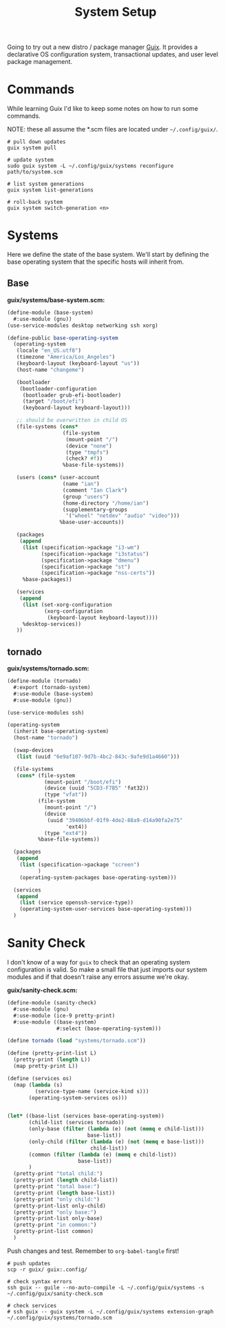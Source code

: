 #+TITLE: System Setup
#+PROPERTY: header-args :tangle no
#+STARTUP: content

Going to try out a new distro / package manager [[https://guix.gnu.org/][Guix]]. It provides a declarative
OS configuration system, transactional updates, and user level package
management.

* Commands
While learning Guix I'd like to keep some notes on how to run some commands.

NOTE: these all assume the *.scm files are located under =~/.config/guix/=.

#+BEGIN_SRC shell
  # pull down updates
  guix system pull

  # update system
  sudo guix system -L ~/.config/guix/systems reconfigure path/to/system.scm

  # list system generations
  guix system list-generations

  # roll-back system
  guix system switch-generation <n>
#+END_SRC

* Systems
Here we define the state of the base system. We'll start by defining the base
operating system that the specific hosts will inherit from.

** Base
*guix/systems/base-system.scm:*
#+BEGIN_SRC scheme :tangle guix/systems/base-system.scm
  (define-module (base-system)
    #:use-module (gnu))
  (use-service-modules desktop networking ssh xorg)

  (define-public base-operating-system
    (operating-system
     (locale "en_US.utf8")
     (timezone "America/Los_Angeles")
     (keyboard-layout (keyboard-layout "us"))
     (host-name "changeme")

     (bootloader
      (bootloader-configuration
       (bootloader grub-efi-bootloader)
       (target "/boot/efi")
       (keyboard-layout keyboard-layout)))

     ;; should be overwritten in child OS
     (file-systems (cons*
                    (file-system
                     (mount-point "/")
                     (device "none")
                     (type "tmpfs")
                     (check? #f))
                    %base-file-systems))

     (users (cons* (user-account
                    (name "ian")
                    (comment "Ian Clark")
                    (group "users")
                    (home-directory "/home/ian")
                    (supplementary-groups
                     '("wheel" "netdev" "audio" "video")))
                   %base-user-accounts))

     (packages
      (append
       (list (specification->package "i3-wm")
             (specification->package "i3status")
             (specification->package "dmenu")
             (specification->package "st")
             (specification->package "nss-certs"))
       %base-packages))

     (services
      (append
       (list (set-xorg-configuration
              (xorg-configuration
               (keyboard-layout keyboard-layout))))
       %desktop-services))
     ))
#+END_SRC

** tornado
*guix/systems/tornado.scm:*
#+BEGIN_SRC scheme :tangle guix/systems/tornado.scm
  (define-module (tornado)
    #:export (tornado-system)
    #:use-module (base-system)
    #:use-module (gnu))

  (use-service-modules ssh)

  (operating-system
    (inherit base-operating-system)
    (host-name "tornado")

    (swap-devices
     (list (uuid "6e9af107-9d7b-4bc2-843c-9afe9d1a4660")))

    (file-systems
     (cons* (file-system
              (mount-point "/boot/efi")
              (device (uuid "5CD3-F7B5" 'fat32))
              (type "vfat"))
            (file-system
              (mount-point "/")
              (device
               (uuid "39406bbf-01f9-4de2-88a9-d14a90fa2e75"
                     'ext4))
              (type "ext4"))
            %base-file-systems))

    (packages
     (append
      (list (specification->package "screen")
            )
      (operating-system-packages base-operating-system)))

    (services
     (append
      (list (service openssh-service-type))
      (operating-system-user-services base-operating-system)))
    )
#+END_SRC

* Sanity Check
I don't know of a way for =guix= to check that an operating system configuration is valid. So make a small file that just imports our system modules and if that doesn't raise any errors assume we're okay.

*guix/sanity-check.scm:*
#+BEGIN_SRC scheme :tangle guix/sanity-check.scm
  (define-module (sanity-check)
    #:use-module (gnu)
    #:use-module (ice-9 pretty-print)
    #:use-module ((base-system)
                  #:select (base-operating-system)))

  (define tornado (load "systems/tornado.scm"))

  (define (pretty-print-list L)
    (pretty-print (length L))
    (map pretty-print L))

  (define (services os)
    (map (lambda (s)
           (service-type-name (service-kind s)))
         (operating-system-services os)))


  (let* ((base-list (services base-operating-system))
         (child-list (services tornado))
         (only-base (filter (lambda (e) (not (memq e child-list)))
                            base-list))
         (only-child (filter (lambda (e) (not (memq e base-list)))
                             child-list))
         (common (filter (lambda (e) (memq e child-list))
                         base-list))
         )
    (pretty-print "total child:")
    (pretty-print (length child-list))
    (pretty-print "total base:")
    (pretty-print (length base-list))
    (pretty-print "only child:")
    (pretty-print-list only-child)
    (pretty-print "only base:")
    (pretty-print-list only-base)
    (pretty-print "in common:")
    (pretty-print-list common)
    )
#+END_SRC

Push changes and test. Remember to =org-babel-tangle= first!
#+BEGIN_SRC shell :results output file :file out.log
  # push updates
  scp -r guix/ guix:.config/

  # check syntax errors
  ssh guix -- guile --no-auto-compile -L ~/.config/guix/systems -s ~/.config/guix/sanity-check.scm

  # check services
  # ssh guix -- guix system -L ~/.config/guix/systems extension-graph ~/.config/guix/systems/tornado.scm
#+END_SRC

#+RESULTS:
